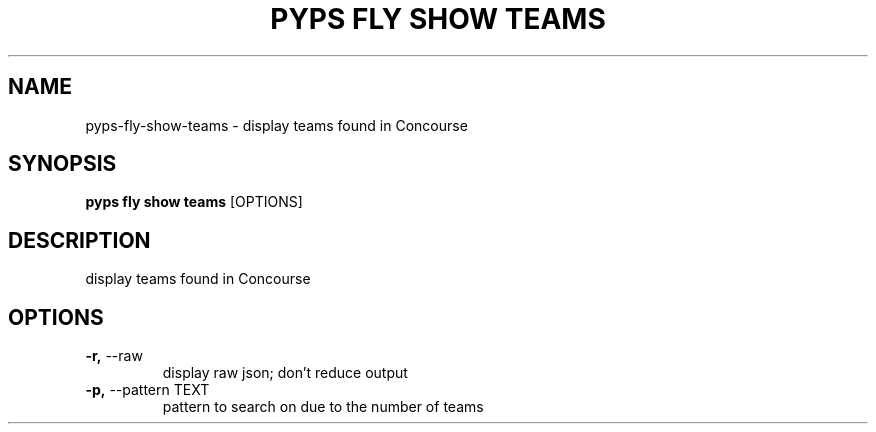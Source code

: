 .TH "PYPS FLY SHOW TEAMS" "1" "2023-03-03" "1.0.0" "pyps fly show teams Manual"
.SH NAME
pyps\-fly\-show\-teams \- display teams found in Concourse
.SH SYNOPSIS
.B pyps fly show teams
[OPTIONS]
.SH DESCRIPTION
display teams found in Concourse
.SH OPTIONS
.TP
\fB\-r,\fP \-\-raw
display raw json; don't reduce output
.TP
\fB\-p,\fP \-\-pattern TEXT
pattern to search on due to the number of teams
